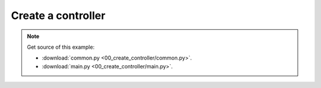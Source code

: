 
Create a controller
===================

.. note::
   Get source of this example:
   
   * :download:`common.py <00_create_controller/common.py>`.
   * :download:`main.py <00_create_controller/main.py>`.



